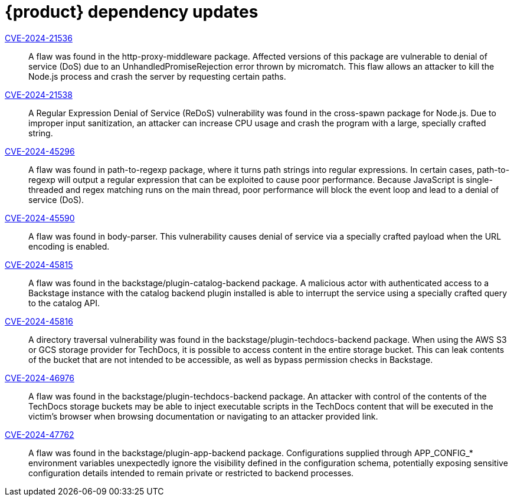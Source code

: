 = {product} dependency updates

link:https://access.redhat.com/security/cve/CVE-2024-21536[CVE-2024-21536]::
A flaw was found in the http-proxy-middleware package. Affected versions of this package are vulnerable to denial of service (DoS) due to an UnhandledPromiseRejection error thrown by micromatch. This flaw allows an attacker to kill the Node.js process and crash the server by requesting certain paths.

link:https://access.redhat.com/security/cve/CVE-2024-21538[CVE-2024-21538]::
A Regular Expression Denial of Service (ReDoS) vulnerability was found in the cross-spawn package for Node.js. Due to improper input sanitization, an attacker can increase CPU usage and crash the program with a large, specially crafted string.

link:https://access.redhat.com/security/cve/CVE-2024-45296[CVE-2024-45296]::
A flaw was found in path-to-regexp package, where it turns path strings into regular expressions. In certain cases, path-to-regexp will output a regular expression that can be exploited to cause poor performance. Because JavaScript is single-threaded and regex matching runs on the main thread, poor performance will block the event loop and lead to a denial of service (DoS).

link:https://access.redhat.com/security/cve/CVE-2024-45590[CVE-2024-45590]::
A flaw was found in body-parser. This vulnerability causes denial of service via a specially crafted payload when the URL encoding is enabled.

link:https://access.redhat.com/security/cve/CVE-2024-45815[CVE-2024-45815]::
A flaw was found in the backstage/plugin-catalog-backend package. A malicious actor with authenticated access to a Backstage instance with the catalog backend plugin installed is able to interrupt the service using a specially crafted query to the catalog API.

link:https://access.redhat.com/security/cve/CVE-2024-45816[CVE-2024-45816]::
A directory traversal vulnerability was found in the backstage/plugin-techdocs-backend package. When using the AWS S3 or GCS storage provider for TechDocs, it is possible to access content in the entire storage bucket. This can leak contents of the bucket that are not intended to be accessible, as well as bypass permission checks in Backstage.

link:https://access.redhat.com/security/cve/CVE-2024-46976[CVE-2024-46976]::
A flaw was found in the backstage/plugin-techdocs-backend package. An attacker with control of the contents of the TechDocs storage buckets may be able to inject executable scripts in the TechDocs content that will be executed in the victim's browser when browsing documentation or navigating to an attacker provided link.

link:https://access.redhat.com/security/cve/CVE-2024-47762[CVE-2024-47762]::
A flaw was found in the backstage/plugin-app-backend package. Configurations supplied through APP_CONFIG_* environment variables unexpectedly ignore the visibility defined in the configuration schema, potentially exposing sensitive configuration details intended to remain private or restricted to backend processes.
